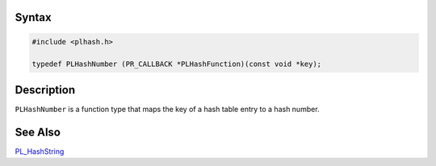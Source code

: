 .. _Syntax:

Syntax
------

.. code:: eval

   #include <plhash.h>

   typedef PLHashNumber (PR_CALLBACK *PLHashFunction)(const void *key);

.. _Description:

Description
-----------

``PLHashNumber`` is a function type that maps the key of a hash table
entry to a hash number.

.. _See_Also:

See Also
--------

`PL_HashString <PL_HashString>`__
